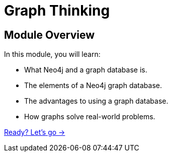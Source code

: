 = Graph Thinking
:order: 1
:description: Learn about the elements that make up a property graph.

// [.video]
// video::fdzfC1o2VEc[youtube,width=560,height=315]


[.transcript]
== Module Overview

In this module, you will learn:

* What Neo4j and a graph database is. 
* The elements of a Neo4j graph database.
* The advantages to using a graph database.
* How graphs solve real-world problems.

link:./1-what-is-neo4j/[Ready? Let's go →, role=btn]
